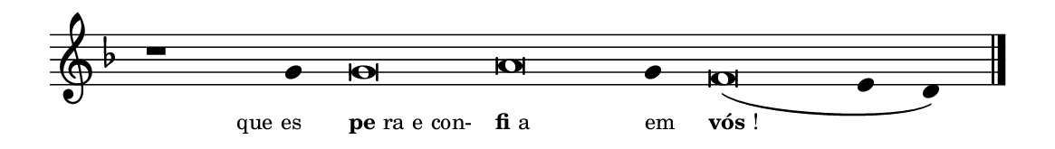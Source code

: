 \version "2.20.0"
#(set! paper-alist (cons '("linha" . (cons (* 148 mm) (* 21 mm))) paper-alist))

\paper {
  #(set-paper-size "linha")
  ragged-right = ##f
}

\language "portugues"

%†

estrofea = {
  \chords{
    \cadenzaOn
%harmonia
%  r1 r4 do\breve la:m~ la4:m re\breve:m~ mi2
%/harmonia
  }
  \fixed do' {
    \key fa \major
    \cadenzaOn
%recitação
    r1 sol4 sol\breve la sol4 fa\breve( mi4 re) \bar "|."
%/recitação
  }
  \addlyrics {
    \teeny
    \tweak self-alignment-X #1  \markup{que es}
    \tweak self-alignment-X #-1 \markup{\bold{pe}ra e con-}
    \tweak self-alignment-X #-1 \markup{\bold{fi}a}
    \tweak self-alignment-X #-1  \markup{em}
    \tweak self-alignment-X #-1 \markup{\bold{vós}!}
  }
}

\book {
  \paper {
      indent = 0\mm
  }
    \header {
      %piece = "A"
      tagline = ""
    }
  \score {
    \new Staff <<
      \new Voice = "melody" \estrofea
    >>
    \layout {
      %indent = 0\cm
      \context {
        \Staff
        \remove "Time_signature_engraver"
        \hide Stem
      }
    }
  }
}
